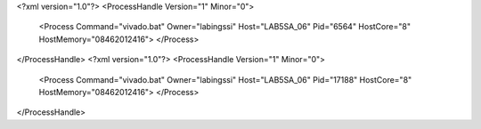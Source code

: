 <?xml version="1.0"?>
<ProcessHandle Version="1" Minor="0">
    <Process Command="vivado.bat" Owner="labingssi" Host="LAB5SA_06" Pid="6564" HostCore="8" HostMemory="08462012416">
    </Process>
</ProcessHandle>
<?xml version="1.0"?>
<ProcessHandle Version="1" Minor="0">
    <Process Command="vivado.bat" Owner="labingssi" Host="LAB5SA_06" Pid="17188" HostCore="8" HostMemory="08462012416">
    </Process>
</ProcessHandle>
